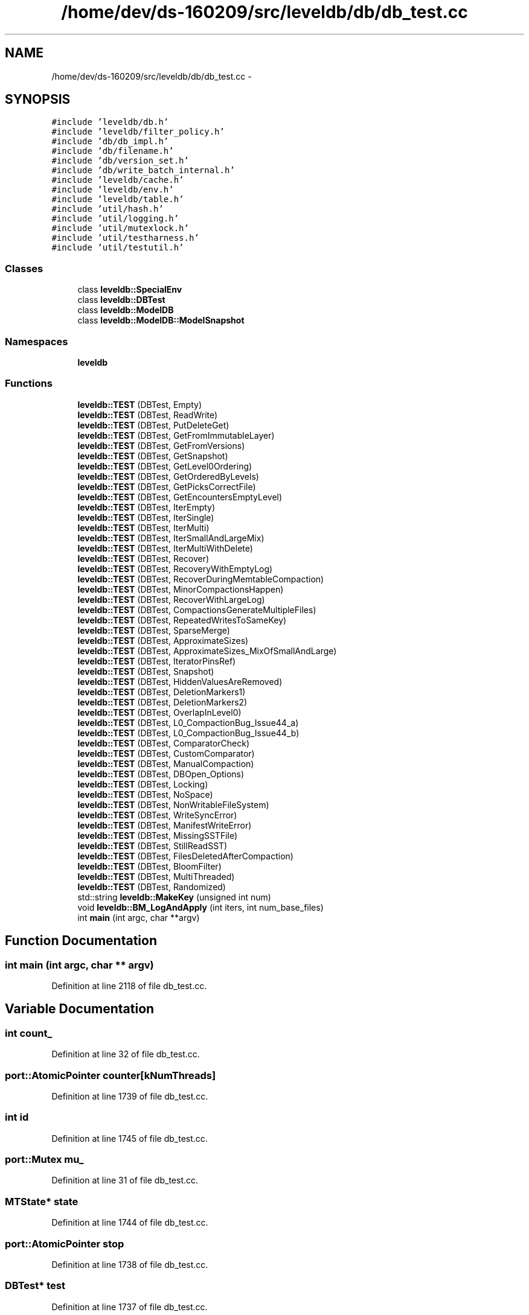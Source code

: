.TH "/home/dev/ds-160209/src/leveldb/db/db_test.cc" 3 "Wed Feb 10 2016" "Version 1.0.0.0" "darksilk" \" -*- nroff -*-
.ad l
.nh
.SH NAME
/home/dev/ds-160209/src/leveldb/db/db_test.cc \- 
.SH SYNOPSIS
.br
.PP
\fC#include 'leveldb/db\&.h'\fP
.br
\fC#include 'leveldb/filter_policy\&.h'\fP
.br
\fC#include 'db/db_impl\&.h'\fP
.br
\fC#include 'db/filename\&.h'\fP
.br
\fC#include 'db/version_set\&.h'\fP
.br
\fC#include 'db/write_batch_internal\&.h'\fP
.br
\fC#include 'leveldb/cache\&.h'\fP
.br
\fC#include 'leveldb/env\&.h'\fP
.br
\fC#include 'leveldb/table\&.h'\fP
.br
\fC#include 'util/hash\&.h'\fP
.br
\fC#include 'util/logging\&.h'\fP
.br
\fC#include 'util/mutexlock\&.h'\fP
.br
\fC#include 'util/testharness\&.h'\fP
.br
\fC#include 'util/testutil\&.h'\fP
.br

.SS "Classes"

.in +1c
.ti -1c
.RI "class \fBleveldb::SpecialEnv\fP"
.br
.ti -1c
.RI "class \fBleveldb::DBTest\fP"
.br
.ti -1c
.RI "class \fBleveldb::ModelDB\fP"
.br
.ti -1c
.RI "class \fBleveldb::ModelDB::ModelSnapshot\fP"
.br
.in -1c
.SS "Namespaces"

.in +1c
.ti -1c
.RI " \fBleveldb\fP"
.br
.in -1c
.SS "Functions"

.in +1c
.ti -1c
.RI "\fBleveldb::TEST\fP (DBTest, Empty)"
.br
.ti -1c
.RI "\fBleveldb::TEST\fP (DBTest, ReadWrite)"
.br
.ti -1c
.RI "\fBleveldb::TEST\fP (DBTest, PutDeleteGet)"
.br
.ti -1c
.RI "\fBleveldb::TEST\fP (DBTest, GetFromImmutableLayer)"
.br
.ti -1c
.RI "\fBleveldb::TEST\fP (DBTest, GetFromVersions)"
.br
.ti -1c
.RI "\fBleveldb::TEST\fP (DBTest, GetSnapshot)"
.br
.ti -1c
.RI "\fBleveldb::TEST\fP (DBTest, GetLevel0Ordering)"
.br
.ti -1c
.RI "\fBleveldb::TEST\fP (DBTest, GetOrderedByLevels)"
.br
.ti -1c
.RI "\fBleveldb::TEST\fP (DBTest, GetPicksCorrectFile)"
.br
.ti -1c
.RI "\fBleveldb::TEST\fP (DBTest, GetEncountersEmptyLevel)"
.br
.ti -1c
.RI "\fBleveldb::TEST\fP (DBTest, IterEmpty)"
.br
.ti -1c
.RI "\fBleveldb::TEST\fP (DBTest, IterSingle)"
.br
.ti -1c
.RI "\fBleveldb::TEST\fP (DBTest, IterMulti)"
.br
.ti -1c
.RI "\fBleveldb::TEST\fP (DBTest, IterSmallAndLargeMix)"
.br
.ti -1c
.RI "\fBleveldb::TEST\fP (DBTest, IterMultiWithDelete)"
.br
.ti -1c
.RI "\fBleveldb::TEST\fP (DBTest, Recover)"
.br
.ti -1c
.RI "\fBleveldb::TEST\fP (DBTest, RecoveryWithEmptyLog)"
.br
.ti -1c
.RI "\fBleveldb::TEST\fP (DBTest, RecoverDuringMemtableCompaction)"
.br
.ti -1c
.RI "\fBleveldb::TEST\fP (DBTest, MinorCompactionsHappen)"
.br
.ti -1c
.RI "\fBleveldb::TEST\fP (DBTest, RecoverWithLargeLog)"
.br
.ti -1c
.RI "\fBleveldb::TEST\fP (DBTest, CompactionsGenerateMultipleFiles)"
.br
.ti -1c
.RI "\fBleveldb::TEST\fP (DBTest, RepeatedWritesToSameKey)"
.br
.ti -1c
.RI "\fBleveldb::TEST\fP (DBTest, SparseMerge)"
.br
.ti -1c
.RI "\fBleveldb::TEST\fP (DBTest, ApproximateSizes)"
.br
.ti -1c
.RI "\fBleveldb::TEST\fP (DBTest, ApproximateSizes_MixOfSmallAndLarge)"
.br
.ti -1c
.RI "\fBleveldb::TEST\fP (DBTest, IteratorPinsRef)"
.br
.ti -1c
.RI "\fBleveldb::TEST\fP (DBTest, Snapshot)"
.br
.ti -1c
.RI "\fBleveldb::TEST\fP (DBTest, HiddenValuesAreRemoved)"
.br
.ti -1c
.RI "\fBleveldb::TEST\fP (DBTest, DeletionMarkers1)"
.br
.ti -1c
.RI "\fBleveldb::TEST\fP (DBTest, DeletionMarkers2)"
.br
.ti -1c
.RI "\fBleveldb::TEST\fP (DBTest, OverlapInLevel0)"
.br
.ti -1c
.RI "\fBleveldb::TEST\fP (DBTest, L0_CompactionBug_Issue44_a)"
.br
.ti -1c
.RI "\fBleveldb::TEST\fP (DBTest, L0_CompactionBug_Issue44_b)"
.br
.ti -1c
.RI "\fBleveldb::TEST\fP (DBTest, ComparatorCheck)"
.br
.ti -1c
.RI "\fBleveldb::TEST\fP (DBTest, CustomComparator)"
.br
.ti -1c
.RI "\fBleveldb::TEST\fP (DBTest, ManualCompaction)"
.br
.ti -1c
.RI "\fBleveldb::TEST\fP (DBTest, DBOpen_Options)"
.br
.ti -1c
.RI "\fBleveldb::TEST\fP (DBTest, Locking)"
.br
.ti -1c
.RI "\fBleveldb::TEST\fP (DBTest, NoSpace)"
.br
.ti -1c
.RI "\fBleveldb::TEST\fP (DBTest, NonWritableFileSystem)"
.br
.ti -1c
.RI "\fBleveldb::TEST\fP (DBTest, WriteSyncError)"
.br
.ti -1c
.RI "\fBleveldb::TEST\fP (DBTest, ManifestWriteError)"
.br
.ti -1c
.RI "\fBleveldb::TEST\fP (DBTest, MissingSSTFile)"
.br
.ti -1c
.RI "\fBleveldb::TEST\fP (DBTest, StillReadSST)"
.br
.ti -1c
.RI "\fBleveldb::TEST\fP (DBTest, FilesDeletedAfterCompaction)"
.br
.ti -1c
.RI "\fBleveldb::TEST\fP (DBTest, BloomFilter)"
.br
.ti -1c
.RI "\fBleveldb::TEST\fP (DBTest, MultiThreaded)"
.br
.ti -1c
.RI "\fBleveldb::TEST\fP (DBTest, Randomized)"
.br
.ti -1c
.RI "std::string \fBleveldb::MakeKey\fP (unsigned int num)"
.br
.ti -1c
.RI "void \fBleveldb::BM_LogAndApply\fP (int iters, int num_base_files)"
.br
.ti -1c
.RI "int \fBmain\fP (int argc, char **argv)"
.br
.in -1c
.SH "Function Documentation"
.PP 
.SS "int main (int argc, char ** argv)"

.PP
Definition at line 2118 of file db_test\&.cc\&.
.SH "Variable Documentation"
.PP 
.SS "int count_"

.PP
Definition at line 32 of file db_test\&.cc\&.
.SS "port::AtomicPointer counter[kNumThreads]"

.PP
Definition at line 1739 of file db_test\&.cc\&.
.SS "int id"

.PP
Definition at line 1745 of file db_test\&.cc\&.
.SS "port::Mutex mu_"

.PP
Definition at line 31 of file db_test\&.cc\&.
.SS "MTState* state"

.PP
Definition at line 1744 of file db_test\&.cc\&.
.SS "port::AtomicPointer stop"

.PP
Definition at line 1738 of file db_test\&.cc\&.
.SS "DBTest* test"

.PP
Definition at line 1737 of file db_test\&.cc\&.
.SS "port::AtomicPointer thread_done[kNumThreads]"

.PP
Definition at line 1740 of file db_test\&.cc\&.
.SH "Author"
.PP 
Generated automatically by Doxygen for darksilk from the source code\&.
